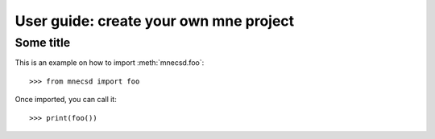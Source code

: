 .. title:: User guide : contents

.. _user_guide:

=======================================
User guide: create your own mne project
=======================================

Some title
----------

This is an example on how to import :meth:`mnecsd.foo`::

    >>> from mnecsd import foo

Once imported, you can call it::

    >>> print(foo())
